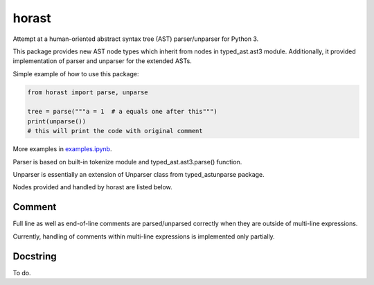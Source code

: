 .. role:: python(code)
    :language: python


horast
======

.. image:: https://img.shields.io/pypi/v/horast.svg
    :target: https://pypi.python.org/pypi/horast
    :alt: package version from PyPI

.. image:: https://travis-ci.org/mbdevpl/horast.svg?branch=master
    :target: https://travis-ci.org/mbdevpl/horast
    :alt: build status from Travis CI

.. image:: https://ci.appveyor.com/api/projects/status/github/mbdevpl/horast?svg=true
    :target: https://ci.appveyor.com/project/mbdevpl/horast
    :alt: build status from AppVeyor

.. image:: https://api.codacy.com/project/badge/Grade/33195093bb1b448bb9a5368b3507d615
    :target: https://www.codacy.com/app/mbdevpl/horast
    :alt: grade from Codacy

.. image:: https://coveralls.io/repos/github/mbdevpl/horast/badge.svg?branch=master
    :target: https://coveralls.io/github/mbdevpl/horast
    :alt: test coverage from Coveralls

.. image:: https://img.shields.io/pypi/l/horast.svg
    :target: https://travis-ci.org/mbdevpl/horast/blob/master/NOTICE
    :alt: license

Attempt at a human-oriented abstract syntax tree (AST) parser/unparser for Python 3.

This package provides new AST node types which inherit from nodes in typed_ast.ast3 module.
Additionally, it provided implementation of parser and unparser for the extended ASTs.

Simple example of how to use this package:

.. code:: python

    from horast import parse, unparse

    tree = parse("""a = 1  # a equals one after this""")
    print(unparse())
    # this will print the code with original comment

More examples in `<examples.ipynb>`_.

Parser is based on built-in tokenize module and typed_ast.ast3.parse() function.

Unparser is essentially an extension of Unparser class from typed_astunparse package.

Nodes provided and handled by horast are listed below.


Comment
-------

Full line as well as end-of-line comments are parsed/unparsed correctly when they are outside
of multi-line expressions.

Currently, handling of comments within multi-line expressions is implemented only partially.


Docstring
---------

To do.




